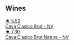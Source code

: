 
** Wines

#+begin_export html
<div class="flex-container">
  <a class="flex-item flex-item-left" href="/wines/0633a0d6-7466-498e-ae11-e2a1c17165a6.html">
    <img class="flex-bottle" src="/images/06/33a0d6-7466-498e-ae11-e2a1c17165a6/2020-12-27-12-57-18-2464C91A-5488-4A95-8CF5-E781904FF949-1-105-c@512.webp"></img>
    <section class="h">★ 5.50</section>
    <section class="h text-bolder">Cava Clasico Brut - NV</section>
  </a>

  <a class="flex-item flex-item-right" href="/wines/938343b2-010d-4abd-9c14-e5e6f6c88633.html">
    <img class="flex-bottle" src="/images/93/8343b2-010d-4abd-9c14-e5e6f6c88633/2022-06-17-06-54-47-513F6A0F-CC7D-4501-90CA-9E7072553A5E-1-105-c@512.webp"></img>
    <section class="h">★ 7.30</section>
    <section class="h text-bolder">Cava Clasico Brut Nature - NV</section>
  </a>

</div>
#+end_export
